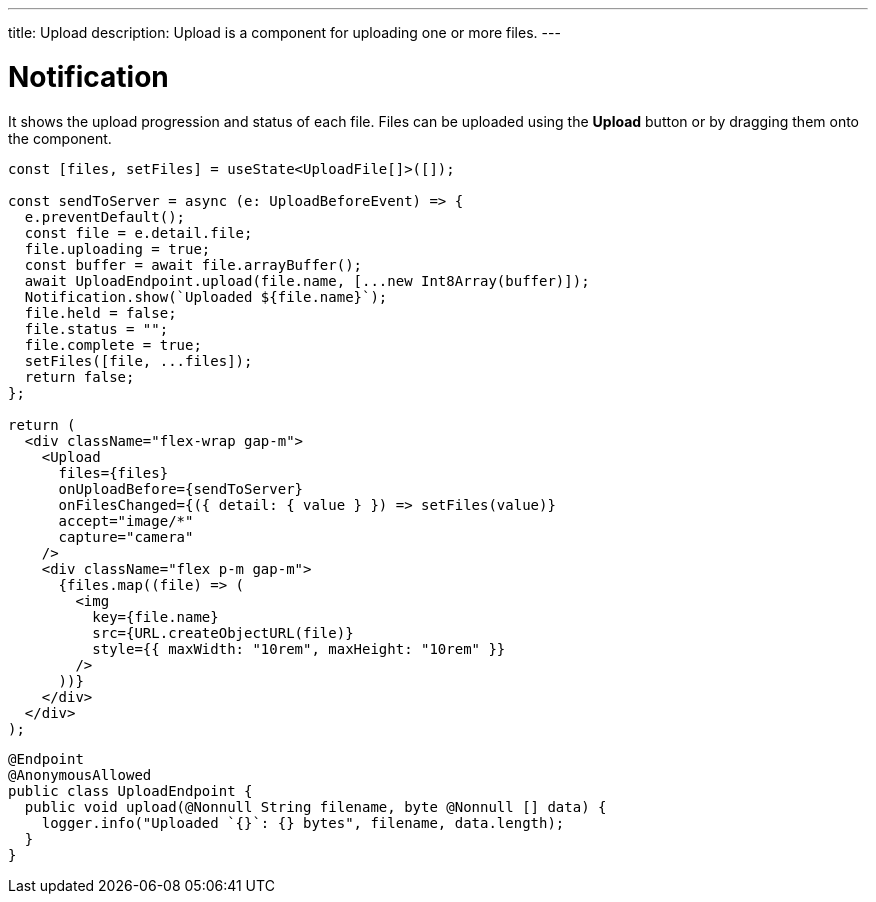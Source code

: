 ---
title: Upload
description: Upload is a component for uploading one or more files.
---

= Notification

It shows the upload progression and status of each file.
Files can be uploaded using the *Upload* button or by dragging them onto the component.

[.example]
--
[source,jsx]
----
const [files, setFiles] = useState<UploadFile[]>([]);

const sendToServer = async (e: UploadBeforeEvent) => {
  e.preventDefault();
  const file = e.detail.file;
  file.uploading = true;
  const buffer = await file.arrayBuffer();
  await UploadEndpoint.upload(file.name, [...new Int8Array(buffer)]);
  Notification.show(`Uploaded ${file.name}`);
  file.held = false;
  file.status = "";
  file.complete = true;
  setFiles([file, ...files]);
  return false;
};

return (
  <div className="flex-wrap gap-m">
    <Upload
      files={files}
      onUploadBefore={sendToServer}
      onFilesChanged={({ detail: { value } }) => setFiles(value)}
      accept="image/*"
      capture="camera"
    />
    <div className="flex p-m gap-m">
      {files.map((file) => (
        <img
          key={file.name}
          src={URL.createObjectURL(file)}
          style={{ maxWidth: "10rem", maxHeight: "10rem" }}
        />
      ))}
    </div>
  </div>
);
----

[source,java]
----
@Endpoint
@AnonymousAllowed
public class UploadEndpoint {
  public void upload(@Nonnull String filename, byte @Nonnull [] data) {
    logger.info("Uploaded `{}`: {} bytes", filename, data.length);
  }
}
----
--
